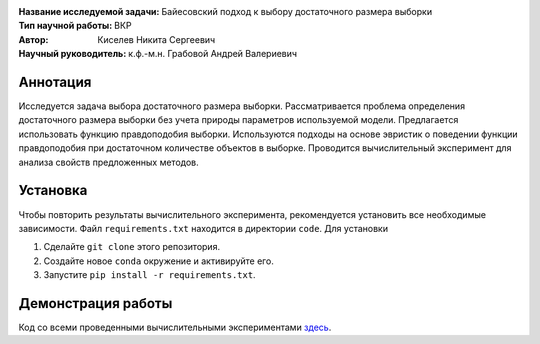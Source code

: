 .. class:: center

    :Название исследуемой задачи: Байесовский подход к выбору достаточного размера выборки
    :Тип научной работы: ВКР
    :Автор: Киселев Никита Сергеевич
    :Научный руководитель: к.ф.-м.н. Грабовой Андрей Валериевич

Аннотация
=========

Исследуется задача выбора достаточного размера выборки. 
Рассматривается проблема определения достаточного размера выборки без учета природы параметров используемой модели. 
Предлагается использовать функцию правдоподобия выборки. 
Используются подходы на основе эвристик о поведении функции правдоподобия при достаточном количестве объектов в выборке. 
Проводится вычислительный эксперимент для анализа свойств предложенных методов.

Установка
=========

Чтобы повторить результаты вычислительного эксперимента, рекомендуется установить все необходимые зависимости.
Файл ``requirements.txt`` находится в директории ``code``.
Для установки

#. Сделайте ``git clone`` этого репозитория.
#. Создайте новое ``conda`` окружение и активируйте его.
#. Запустите ``pip install -r requirements.txt``.


Демонстрация работы
===================

Код со всеми проведенными вычислительными экспериментами `здесь <https://github.com/intsystems/Kiselev-BS-Thesis/blob/master/code/main.ipynb>`_.
